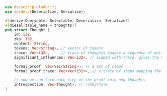 #+BEGIN_SRC rust
use diesel::prelude::*;
use serde::{Deserialize, Serialize};

#[derive(Queryable, Selectable, Deserialize, Serialize)]
#[diesel(table_name = thoughts)]
pub struct Thought {
    id: i32,
    zkp: i32,
    content: String,
    tokens: Vec<String>, // vector of tokens
    trace: Vec<i32>,     // trace of thoughts (maybe a sequence of multiplications)
    significant_influences: Vec<i32>, // zipped with trace, gives the weight of each thought

    formal_proof: Vec<Vec<String>>, // a set of steps
    formal_proof_trace: Vec<Vec<i32>>, // a trace of steps mapping the proof to something

    // now we can turn each step of the proof into new thoughts
    introspection: Vec<Thought>, // rabbithole
}
#+END_SRC
